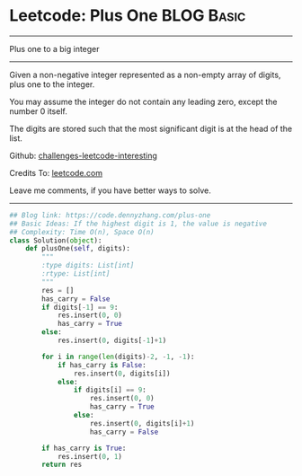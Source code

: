 * Leetcode: Plus One                                   :BLOG:Basic:
#+STARTUP: showeverything
#+OPTIONS: toc:nil \n:t ^:nil creator:nil d:nil
:PROPERTIES:
:type:     bignumber, redo
:END:
---------------------------------------------------------------------
Plus one to a big integer
---------------------------------------------------------------------
Given a non-negative integer represented as a non-empty array of digits, plus one to the integer.

You may assume the integer do not contain any leading zero, except the number 0 itself.

The digits are stored such that the most significant digit is at the head of the list.



Github: [[url-external:https://github.com/DennyZhang/challenges-leetcode-interesting/tree/master/plus-one][challenges-leetcode-interesting]]

Credits To: [[url-external:https://leetcode.com/problems/plus-one/description/][leetcode.com]]

Leave me comments, if you have better ways to solve.
---------------------------------------------------------------------

#+BEGIN_SRC python
## Blog link: https://code.dennyzhang.com/plus-one
## Basic Ideas: If the highest digit is 1, the value is negative
## Complexity: Time O(n), Space O(n)
class Solution(object):
    def plusOne(self, digits):
        """
        :type digits: List[int]
        :rtype: List[int]
        """
        res = []
        has_carry = False
        if digits[-1] == 9:
            res.insert(0, 0)
            has_carry = True
        else:
            res.insert(0, digits[-1]+1)

        for i in range(len(digits)-2, -1, -1):
            if has_carry is False:
                res.insert(0, digits[i])
            else:
                if digits[i] == 9:
                    res.insert(0, 0)
                    has_carry = True
                else:
                    res.insert(0, digits[i]+1)
                    has_carry = False

        if has_carry is True:
            res.insert(0, 1)
        return res
#+END_SRC
